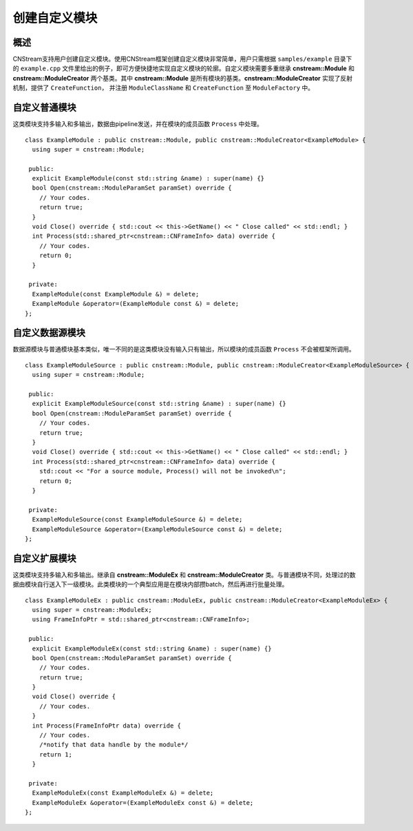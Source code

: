 创建自定义模块
=============================

概述
-----------------------------

CNStream支持用户创建自定义模块。使用CNStream框架创建自定义模块非常简单，用户只需根据 ``samples/example`` 目录下的 ``example.cpp`` 文件里给出的例子，即可方便快捷地实现自定义模块的轮廓。自定义模块需要多重继承 **cnstream::Module** 和 **cnstream::ModuleCreator** 两个基类。其中 **cnstream::Module** 是所有模块的基类。**cnstream::ModuleCreator** 实现了反射机制，提供了 ``CreateFunction``， 并注册 ``ModuleClassName`` 和 ``CreateFunction`` 至 ``ModuleFactory`` 中。

自定义普通模块
---------------------

这类模块支持多输入和多输出，数据由pipeline发送，并在模块的成员函数 ``Process`` 中处理。

::

  class ExampleModule : public cnstream::Module, public cnstream::ModuleCreator<ExampleModule> {
    using super = cnstream::Module;
  
   public:
    explicit ExampleModule(const std::string &name) : super(name) {}
    bool Open(cnstream::ModuleParamSet paramSet) override {
      // Your codes. 
      return true;
    }
    void Close() override { std::cout << this->GetName() << " Close called" << std::endl; }
    int Process(std::shared_ptr<cnstream::CNFrameInfo> data) override {
      // Your codes.
      return 0;
    }
  
   private:
    ExampleModule(const ExampleModule &) = delete;
    ExampleModule &operator=(ExampleModule const &) = delete;
  };


自定义数据源模块
---------------------
数据源模块与普通模块基本类似，唯一不同的是这类模块没有输入只有输出，所以模块的成员函数 ``Process`` 不会被框架所调用。

::
  
  class ExampleModuleSource : public cnstream::Module, public cnstream::ModuleCreator<ExampleModuleSource> {
    using super = cnstream::Module;
  
   public:
    explicit ExampleModuleSource(const std::string &name) : super(name) {}
    bool Open(cnstream::ModuleParamSet paramSet) override {
      // Your codes.
      return true;
    }
    void Close() override { std::cout << this->GetName() << " Close called" << std::endl; }
    int Process(std::shared_ptr<cnstream::CNFrameInfo> data) override {
      std::cout << "For a source module, Process() will not be invoked\n";
      return 0;
    }
  
   private:
    ExampleModuleSource(const ExampleModuleSource &) = delete;
    ExampleModuleSource &operator=(ExampleModuleSource const &) = delete;
  };



自定义扩展模块
---------------------

这类模块支持多输入和多输出。继承自 **cnstream::ModuleEx** 和 **cnstream::ModuleCreator** 类。与普通模块不同，处理过的数据由模块自行送入下一级模块。此类模块的一个典型应用是在模块内部攒batch，然后再进行批量处理。

::

  class ExampleModuleEx : public cnstream::ModuleEx, public cnstream::ModuleCreator<ExampleModuleEx> {
    using super = cnstream::ModuleEx;
    using FrameInfoPtr = std::shared_ptr<cnstream::CNFrameInfo>;
  
   public:
    explicit ExampleModuleEx(const std::string &name) : super(name) {}
    bool Open(cnstream::ModuleParamSet paramSet) override {
      // Your codes.
      return true;
    }
    void Close() override {
      // Your codes.
    }
    int Process(FrameInfoPtr data) override {
      // Your codes.
      /*notify that data handle by the module*/
      return 1;
    }
  
   private:
    ExampleModuleEx(const ExampleModuleEx &) = delete;
    ExampleModuleEx &operator=(ExampleModuleEx const &) = delete;
  };

